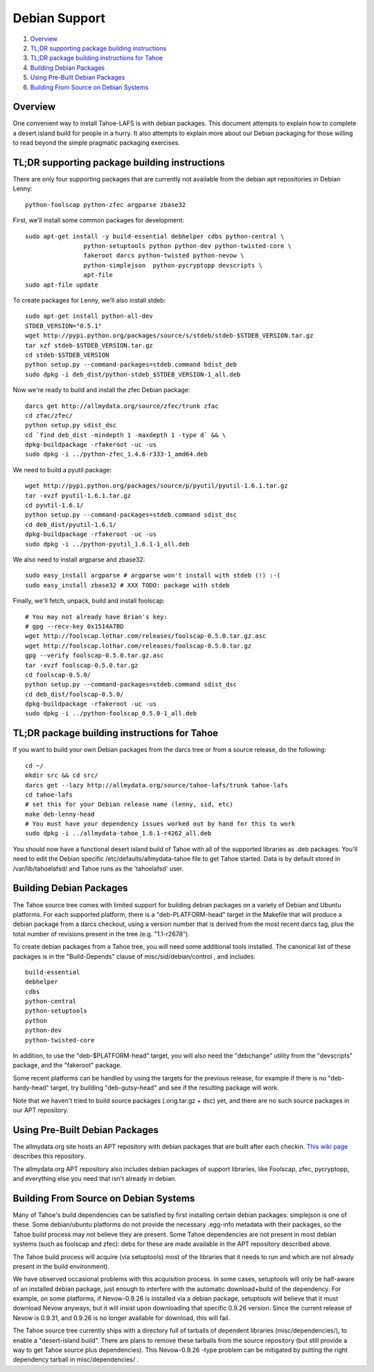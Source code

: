 ==============
Debian Support
==============

1.  `Overview`_
2.  `TL;DR supporting package building instructions`_
3.  `TL;DR package building instructions for Tahoe`_
4.  `Building Debian Packages`_
5.  `Using Pre-Built Debian Packages`_
6.  `Building From Source on Debian Systems`_

Overview
========

One convenient way to install Tahoe-LAFS is with debian packages.
This document attempts to explain how to complete a desert island build for
people in a hurry. It also attempts to explain more about our Debian packaging
for those willing to read beyond the simple pragmatic packaging exercises.

TL;DR supporting package building instructions
==============================================

There are only four supporting packages that are currently not available from
the debian apt repositories in Debian Lenny::

    python-foolscap python-zfec argparse zbase32

First, we'll install some common packages for development::

    sudo apt-get install -y build-essential debhelper cdbs python-central \
                    python-setuptools python python-dev python-twisted-core \
                    fakeroot darcs python-twisted python-nevow \
                    python-simplejson  python-pycryptopp devscripts \
                    apt-file
    sudo apt-file update


To create packages for Lenny, we'll also install stdeb::  

    sudo apt-get install python-all-dev
    STDEB_VERSION="0.5.1"
    wget http://pypi.python.org/packages/source/s/stdeb/stdeb-$STDEB_VERSION.tar.gz
    tar xzf stdeb-$STDEB_VERSION.tar.gz
    cd stdeb-$STDEB_VERSION
    python setup.py --command-packages=stdeb.command bdist_deb
    sudo dpkg -i deb_dist/python-stdeb_$STDEB_VERSION-1_all.deb

Now we're ready to build and install the zfec Debian package::

    darcs get http://allmydata.org/source/zfec/trunk zfac
    cd zfac/zfec/
    python setup.py sdist_dsc
    cd `find deb_dist -mindepth 1 -maxdepth 1 -type d` && \
    dpkg-buildpackage -rfakeroot -uc -us
    sudo dpkg -i ../python-zfec_1.4.6-r333-1_amd64.deb

We need to build a pyutil package::

    wget http://pypi.python.org/packages/source/p/pyutil/pyutil-1.6.1.tar.gz
    tar -xvzf pyutil-1.6.1.tar.gz 
    cd pyutil-1.6.1/
    python setup.py --command-packages=stdeb.command sdist_dsc
    cd deb_dist/pyutil-1.6.1/
    dpkg-buildpackage -rfakeroot -uc -us
    sudo dpkg -i ../python-pyutil_1.6.1-1_all.deb

We also need to install argparse and zbase32::

    sudo easy_install argparse # argparse won't install with stdeb (!) :-(
    sudo easy_install zbase32 # XXX TODO: package with stdeb

Finally, we'll fetch, unpack, build and install foolscap::

    # You may not already have Brian's key:
    # gpg --recv-key 0x1514A7BD
    wget http://foolscap.lothar.com/releases/foolscap-0.5.0.tar.gz.asc
    wget http://foolscap.lothar.com/releases/foolscap-0.5.0.tar.gz
    gpg --verify foolscap-0.5.0.tar.gz.asc
    tar -xvzf foolscap-0.5.0.tar.gz 
    cd foolscap-0.5.0/
    python setup.py --command-packages=stdeb.command sdist_dsc
    cd deb_dist/foolscap-0.5.0/
    dpkg-buildpackage -rfakeroot -uc -us
    sudo dpkg -i ../python-foolscap_0.5.0-1_all.deb 

TL;DR package building instructions for Tahoe
=============================================

If you want to build your own Debian packages from the darcs tree or from 
a source release, do the following::

    cd ~/
    mkdir src && cd src/
    darcs get --lazy http://allmydata.org/source/tahoe-lafs/trunk tahoe-lafs
    cd tahoe-lafs
    # set this for your Debian release name (lenny, sid, etc)
    make deb-lenny-head
    # You must have your dependency issues worked out by hand for this to work
    sudo dpkg -i ../allmydata-tahoe_1.6.1-r4262_all.deb

You should now have a functional desert island build of Tahoe with all of the
supported libraries as .deb packages. You'll need to edit the Debian specific
/etc/defaults/allmydata-tahoe file to get Tahoe started. Data is by default
stored in /var/lib/tahoelafsd/ and Tahoe runs as the 'tahoelafsd' user.

Building Debian Packages
========================

The Tahoe source tree comes with limited support for building debian packages
on a variety of Debian and Ubuntu platforms. For each supported platform,
there is a "deb-PLATFORM-head" target in the Makefile that will produce a
debian package from a darcs checkout, using a version number that is derived
from the most recent darcs tag, plus the total number of revisions present in
the tree (e.g. "1.1-r2678").

To create debian packages from a Tahoe tree, you will need some additional
tools installed. The canonical list of these packages is in the
"Build-Depends" clause of misc/sid/debian/control , and includes::

 build-essential
 debhelper
 cdbs
 python-central
 python-setuptools
 python
 python-dev
 python-twisted-core

In addition, to use the "deb-$PLATFORM-head" target, you will also need the
"debchange" utility from the "devscripts" package, and the "fakeroot" package.

Some recent platforms can be handled by using the targets for the previous
release, for example if there is no "deb-hardy-head" target, try building
"deb-gutsy-head" and see if the resulting package will work.

Note that we haven't tried to build source packages (.orig.tar.gz + dsc) yet,
and there are no such source packages in our APT repository.

Using Pre-Built Debian Packages
===============================

The allmydata.org site hosts an APT repository with debian packages that are
built after each checkin. `This wiki page
<http://allmydata.org/trac/tahoe/wiki/DownloadDebianPackages>`_ describes this
repository.

The allmydata.org APT repository also includes debian packages of support
libraries, like Foolscap, zfec, pycryptopp, and everything else you need that
isn't already in debian.

Building From Source on Debian Systems
======================================

Many of Tahoe's build dependencies can be satisfied by first installing
certain debian packages: simplejson is one of these. Some debian/ubuntu
platforms do not provide the necessary .egg-info metadata with their
packages, so the Tahoe build process may not believe they are present. Some
Tahoe dependencies are not present in most debian systems (such as foolscap
and zfec): debs for these are made available in the APT repository described
above.

The Tahoe build process will acquire (via setuptools) most of the libraries
that it needs to run and which are not already present in the build
environment).

We have observed occasional problems with this acquisition process. In some
cases, setuptools will only be half-aware of an installed debian package,
just enough to interfere with the automatic download+build of the dependency.
For example, on some platforms, if Nevow-0.9.26 is installed via a debian
package, setuptools will believe that it must download Nevow anyways, but it
will insist upon downloading that specific 0.9.26 version. Since the current
release of Nevow is 0.9.31, and 0.9.26 is no longer available for download,
this will fail.

The Tahoe source tree currently ships with a directory full of tarballs of
dependent libraries (misc/dependencies/), to enable a "desert-island build".
There are plans to remove these tarballs from the source repository (but
still provide a way to get Tahoe source plus dependencies). This Nevow-0.9.26
-type problem can be mitigated by putting the right dependency tarball in
misc/dependencies/ .
